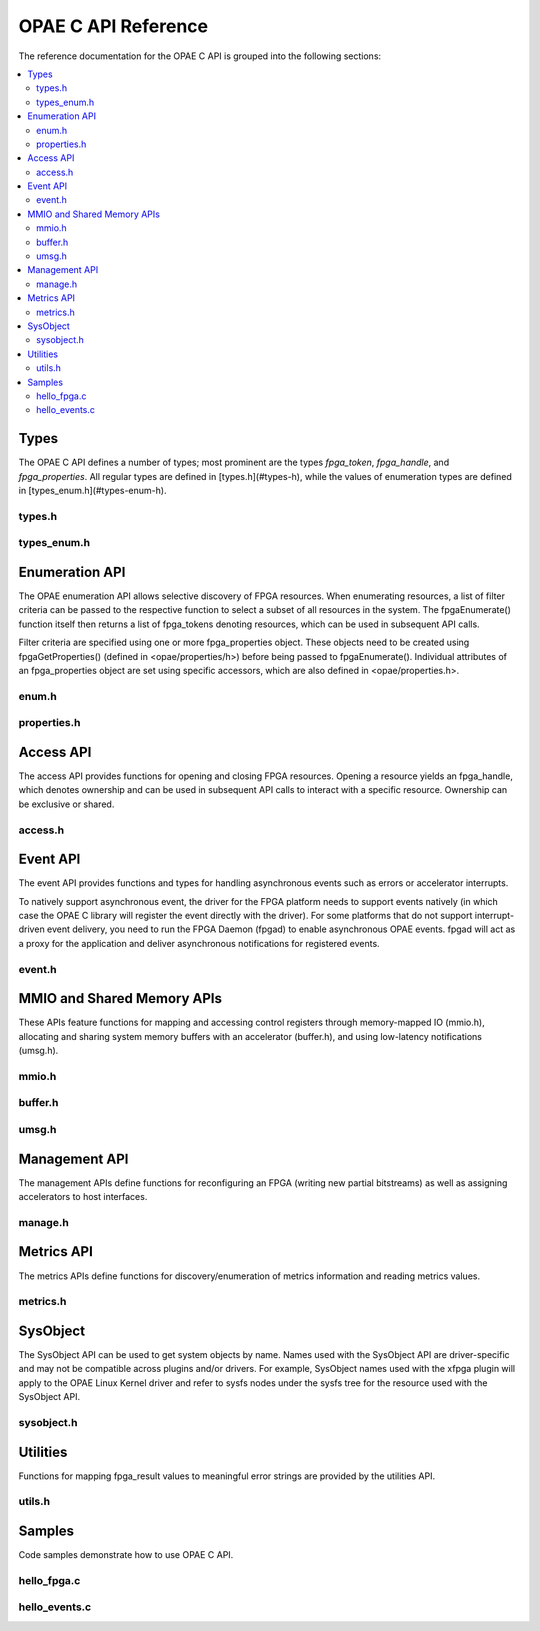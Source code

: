 ====================
OPAE C API Reference
====================

The reference documentation for the OPAE C API is grouped into the following
sections:

.. contents::
   :local:


Types
=====

The OPAE C API defines a number of types; most prominent are the types
`fpga_token`, `fpga_handle`, and `fpga_properties`. All regular types are
defined in [types.h](#types-h), while the values of enumeration types are
defined in [types_enum.h](#types-enum-h).

types.h
-------

.. doxygenfile:: include/opae/types.h

types_enum.h
------------

.. doxygenfile:: include/opae/types_enum.h


Enumeration API
===============

The OPAE enumeration API allows selective discovery of FPGA resources. When
enumerating resources, a list of filter criteria can be passed to the
respective function to select a subset of all resources in the system. The
fpgaEnumerate() function itself then returns a list of fpga_tokens denoting
resources, which can be used in subsequent API calls.

Filter criteria are specified using one or more fpga_properties object. These
objects need to be created using fpgaGetProperties() (defined in
<opae/properties/h>) before being passed to fpgaEnumerate(). Individual
attributes of an fpga_properties object are set using specific accessors,
which are also defined in <opae/properties.h>.

enum.h
------

.. doxygenfile:: include/opae/enum.h

properties.h
------------

.. doxygenfile:: include/opae/properties.h

Access API
==========

The access API provides functions for opening and closing FPGA resources.
Opening a resource yields an fpga_handle, which denotes ownership and can be
used in subsequent API calls to interact with a specific resource. Ownership
can be exclusive or shared.

access.h
--------

.. doxygenfile:: include/opae/access.h

Event API
=========

The event API provides functions and types for handling asynchronous events
such as errors or accelerator interrupts.

To natively support asynchronous event, the driver for the FPGA platform
needs to support events natively (in which case the OPAE C library will
register the event directly with the driver). For some platforms that do not
support interrupt-driven event delivery, you need to run the FPGA Daemon
(fpgad) to enable asynchronous OPAE events. fpgad will act as a proxy for the
application and deliver asynchronous notifications for registered events.

event.h
-------

.. doxygenfile:: include/opae/event.h


MMIO and Shared Memory APIs
===========================

These APIs feature functions for mapping and accessing control registers
through memory-mapped IO (mmio.h), allocating and sharing system memory
buffers with an accelerator (buffer.h), and using low-latency notifications
(umsg.h).

mmio.h
------

.. doxygenfile:: include/opae/mmio.h

buffer.h
--------

.. doxygenfile:: include/opae/buffer.h

umsg.h
------

.. doxygenfile:: include/opae/umsg.h


Management API
==============

The management APIs define functions for reconfiguring an FPGA (writing new
partial bitstreams) as well as assigning accelerators to host interfaces.

manage.h
--------

.. doxygenfile:: include/opae/manage.h

Metrics API
==============

The metrics APIs define functions for discovery/enumeration of metrics information
and reading metrics values.

metrics.h
---------

.. doxygenfile:: include/opae/metrics.h

SysObject
=========

The SysObject API can be used to get system objects by name. Names used with
the SysObject API are driver-specific and may not be compatible across plugins
and/or drivers. For example, SysObject names used with the xfpga plugin will
apply to the OPAE Linux Kernel driver and refer to sysfs nodes under the sysfs
tree for the resource used with the SysObject API.


sysobject.h
-----------

.. doxygenfile:: include/opae/sysobject.h

Utilities
=========

Functions for mapping fpga_result values to meaningful error strings are
provided by the utilities API.

utils.h
-------

.. doxygenfile:: include/opae/utils.h


Samples
=======

Code samples demonstrate how to use OPAE C API.

hello_fpga.c
------------

.. doxygenfile:: samples/hello_fpga/hello_fpga.c

hello_events.c
--------------

.. doxygenfile:: samples/hello_events/hello_events.c



